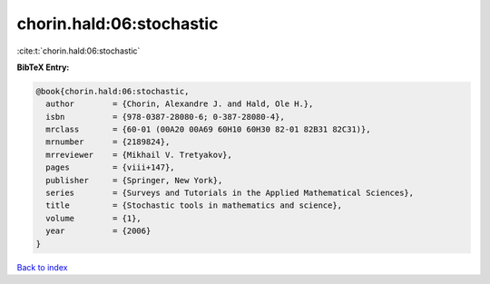 chorin.hald:06:stochastic
=========================

:cite:t:`chorin.hald:06:stochastic`

**BibTeX Entry:**

.. code-block:: bibtex

   @book{chorin.hald:06:stochastic,
     author        = {Chorin, Alexandre J. and Hald, Ole H.},
     isbn          = {978-0387-28080-6; 0-387-28080-4},
     mrclass       = {60-01 (00A20 00A69 60H10 60H30 82-01 82B31 82C31)},
     mrnumber      = {2189824},
     mrreviewer    = {Mikhail V. Tretyakov},
     pages         = {viii+147},
     publisher     = {Springer, New York},
     series        = {Surveys and Tutorials in the Applied Mathematical Sciences},
     title         = {Stochastic tools in mathematics and science},
     volume        = {1},
     year          = {2006}
   }

`Back to index <../By-Cite-Keys.html>`__
